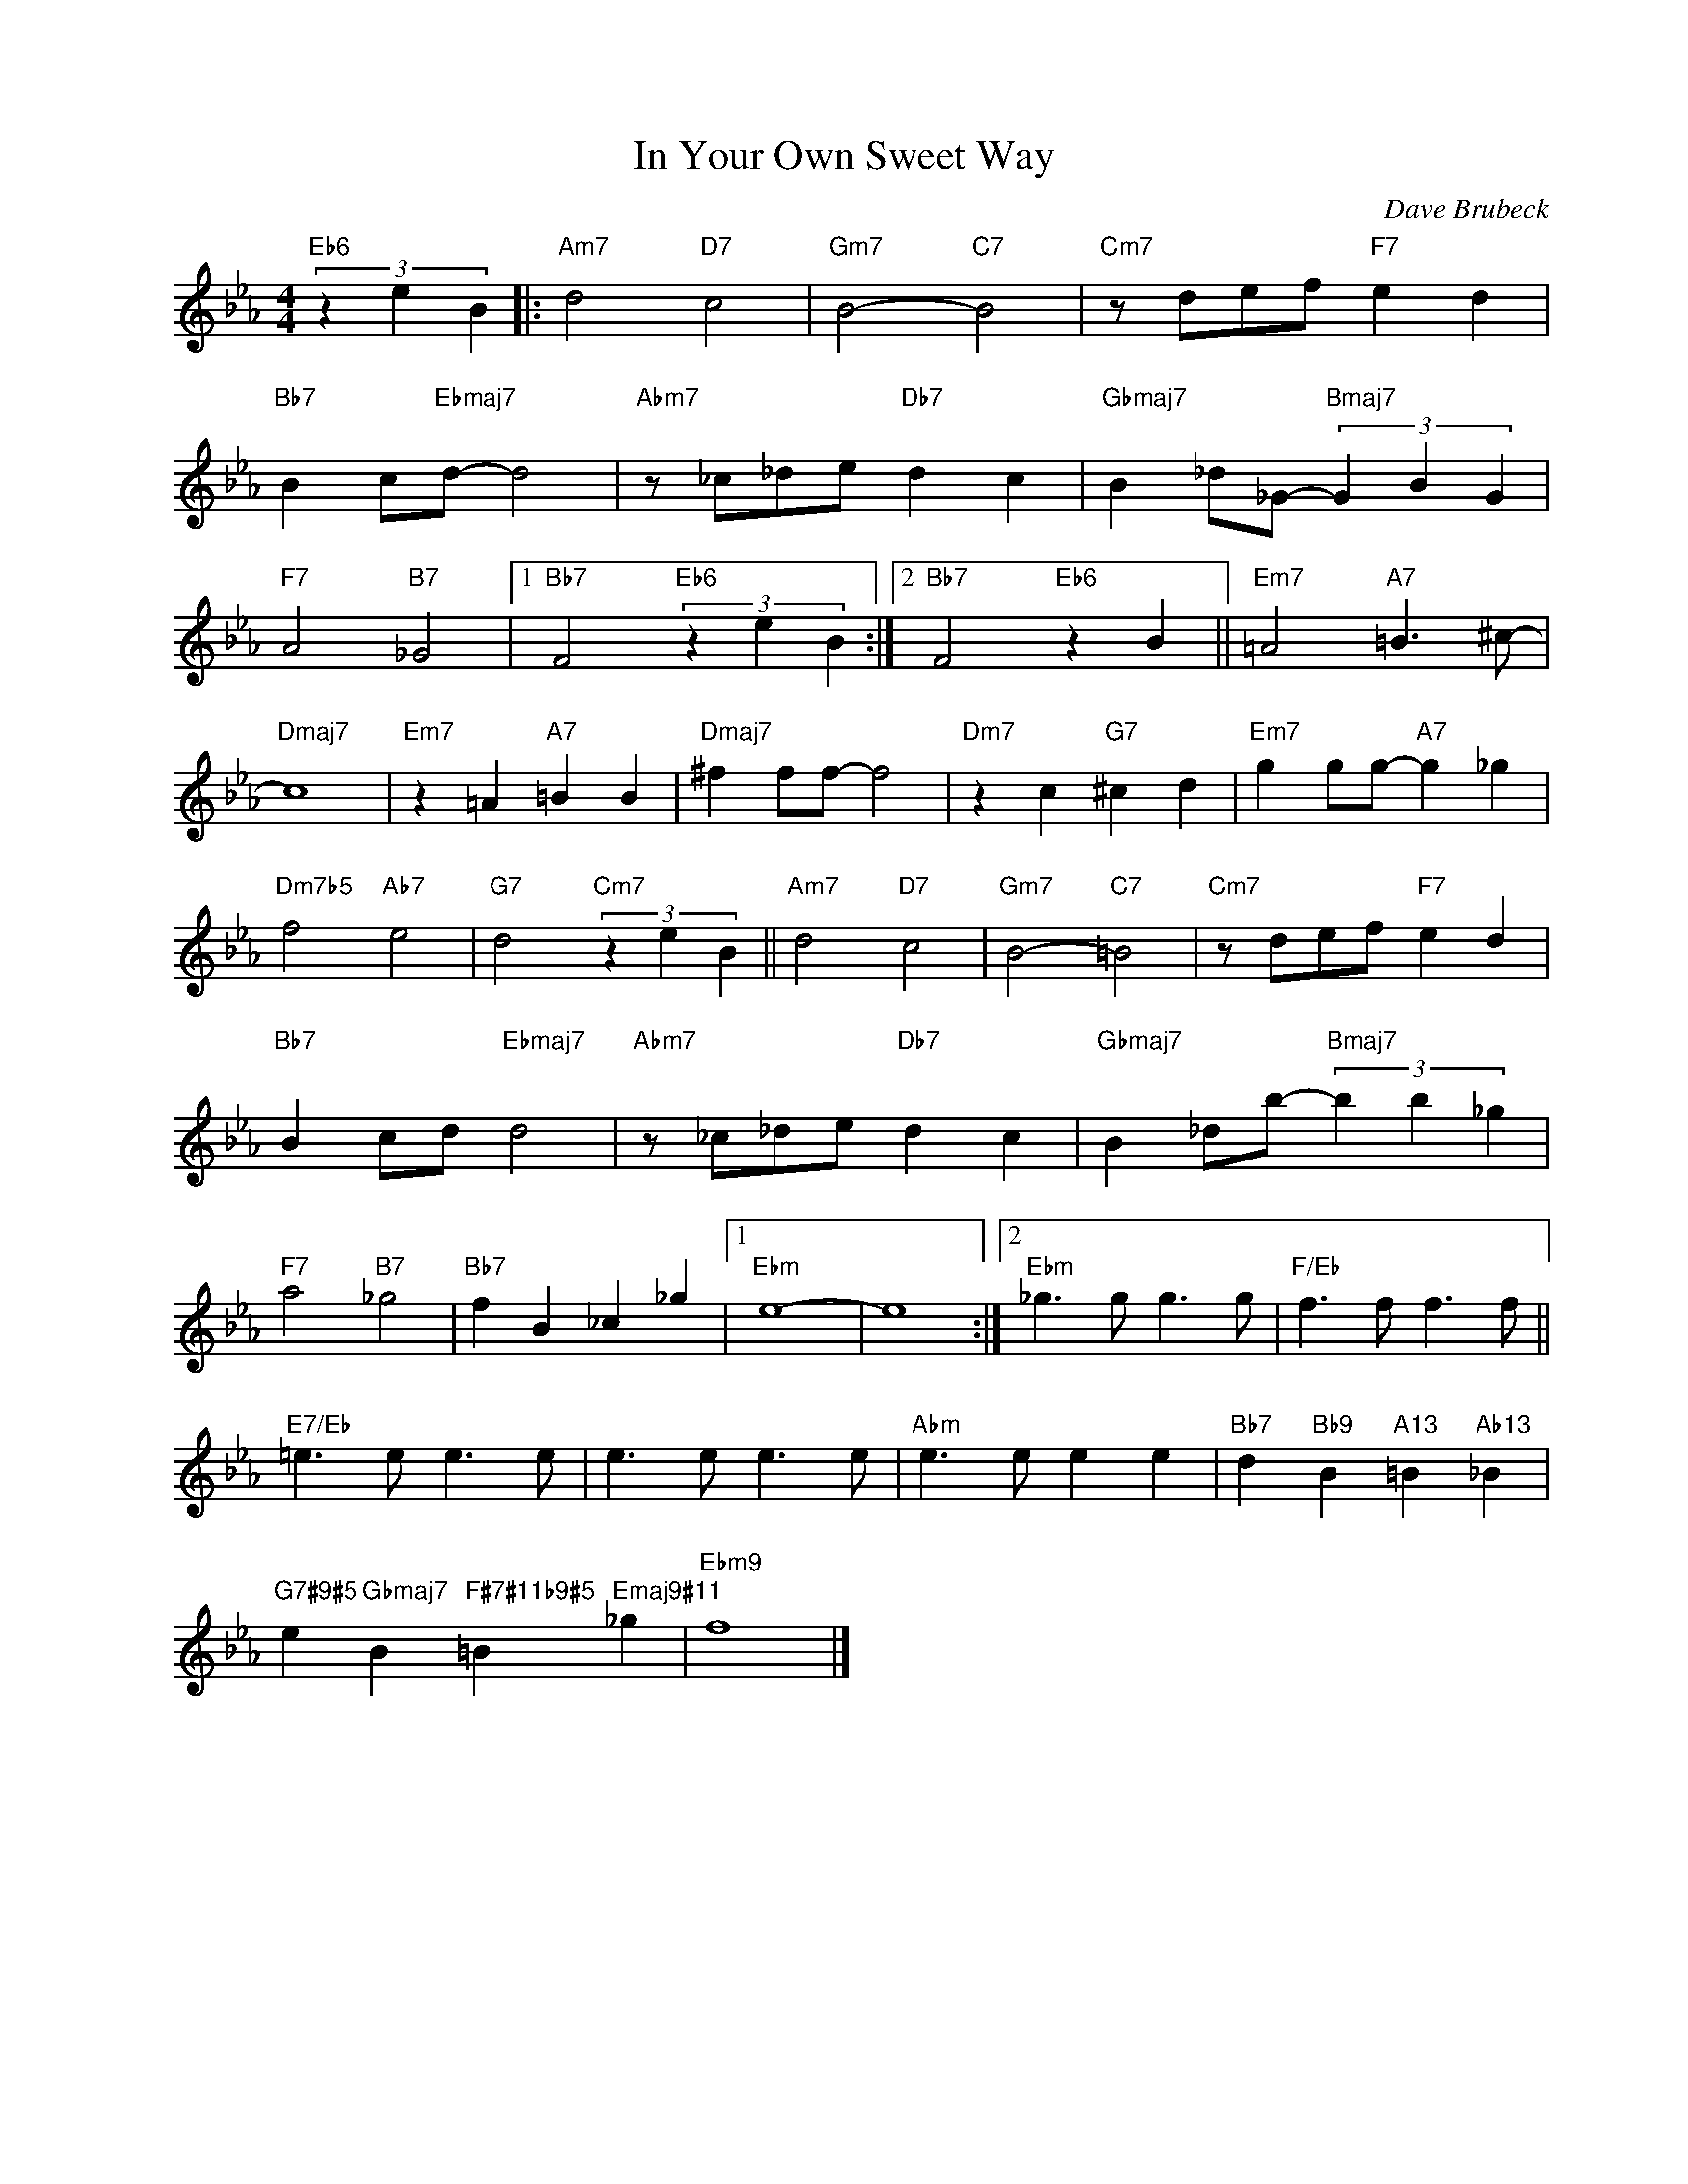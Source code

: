 X:1
T:In Your Own Sweet Way
C:Dave Brubeck
Z:All Rights Reserved
%%score ( 1 2 )
L:1/4
M:4/4
K:Eb
V:1 treble nm=" " snm=" "
%%MIDI control 7 100
%%MIDI control 10 64
V:2 treble 
%%MIDI control 7 100
%%MIDI control 10 64
L:1/8
V:1
"Eb6" (3z e B |:"Am7" d2"D7" c2 |"Gm7" B2-"C7" B2 |"Cm7" z/ d/e/f/"F7" e d | %4
"Bb7" B c/"Ebmaj7"d/- d2 |"Abm7" z/ _c/_d/e/"Db7" d c |"Gbmaj7" B _d/_G/-"Bmaj7" (3G B G | %7
"F7" A2"B7" _G2 |1"Bb7" F2"Eb6" (3z e B :|2"Bb7" F2"Eb6" z B ||"Em7" =A2"A7" =B3/2 ^c/- | %11
"Dmaj7" c4 |"Em7" z =A"A7" =B B |"Dmaj7" ^f f/f/- f2 |"Dm7" z c"G7" ^c d |"Em7" g g/g/-"A7" g _g | %16
"Dm7b5" f2"Ab7" e2 |"G7" d2"Cm7" (3z e B ||"Am7" d2"D7" c2 |"Gm7" B2-"C7" =B2 | x3 d | %21
"Bb7" B c/d/"Ebmaj7" d2 |"Abm7" z/ _c/_d/e/"Db7" d c |"Gbmaj7" B _d/b/-"Bmaj7" (3b b _g | %24
"F7" a2"B7" _g2 | x B _c _g |1"Ebm" e4- | e4 :|2"Ebm" _g3/2 g/ g3/2 g/ |"F/Eb" f3/2 f/ f3/2 f/ || %30
"E7/Eb" =e3/2 e/ e3/2 e/ | e3/2 e/ e3/2 e/ |"Abm" e3/2 e/ e e |"Bb7" d"Bb9" B"A13" =B"Ab13" _B | %34
"G7#9#5" e"Gbmaj7" B"F#7#11b9#5" =B"Emaj9#11" _g |"Ebm9" f4 |] %36
V:2
 x4 |: x8 | x8 | x8 | x8 | x8 | x8 | x8 |1 x8 :|2 x8 || x8 | x8 | x8 | x8 | x8 | x8 | x8 | x8 || %18
 x8 | x8 |"Cm7" z def"F7" e2 x2 | x8 | x8 | x8 | x8 |"Bb7" f2 x6 |1 x8 | x8 :|2 x8 | x8 || x8 | %31
 x8 | x8 | x8 | x8 | x8 |] %36

